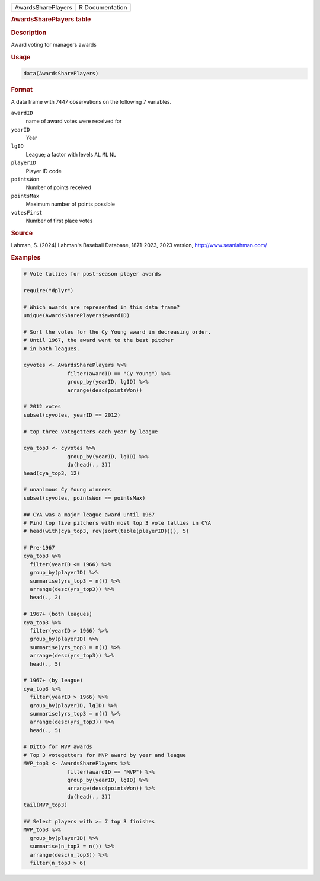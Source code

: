 .. container::

   .. container::

      ================== ===============
      AwardsSharePlayers R Documentation
      ================== ===============

      .. rubric:: AwardsSharePlayers table
         :name: awardsshareplayers-table

      .. rubric:: Description
         :name: description

      Award voting for managers awards

      .. rubric:: Usage
         :name: usage

      .. code:: R

         data(AwardsSharePlayers)

      .. rubric:: Format
         :name: format

      A data frame with 7447 observations on the following 7 variables.

      ``awardID``
         name of award votes were received for

      ``yearID``
         Year

      ``lgID``
         League; a factor with levels ``AL`` ``ML`` ``NL``

      ``playerID``
         Player ID code

      ``pointsWon``
         Number of points received

      ``pointsMax``
         Maximum number of points possible

      ``votesFirst``
         Number of first place votes

      .. rubric:: Source
         :name: source

      Lahman, S. (2024) Lahman's Baseball Database, 1871-2023, 2023
      version, http://www.seanlahman.com/

      .. rubric:: Examples
         :name: examples

      .. code:: R

         # Vote tallies for post-season player awards

         require("dplyr")

         # Which awards are represented in this data frame?
         unique(AwardsSharePlayers$awardID)

         # Sort the votes for the Cy Young award in decreasing order.
         # Until 1967, the award went to the best pitcher
         # in both leagues.

         cyvotes <- AwardsSharePlayers %>%
                       filter(awardID == "Cy Young") %>%
                       group_by(yearID, lgID) %>%
                       arrange(desc(pointsWon))

         # 2012 votes
         subset(cyvotes, yearID == 2012)

         # top three votegetters each year by league

         cya_top3 <- cyvotes %>%
                       group_by(yearID, lgID) %>%
                       do(head(., 3))
         head(cya_top3, 12)

         # unanimous Cy Young winners
         subset(cyvotes, pointsWon == pointsMax)

         ## CYA was a major league award until 1967
         # Find top five pitchers with most top 3 vote tallies in CYA
         # head(with(cya_top3, rev(sort(table(playerID)))), 5)

         # Pre-1967
         cya_top3 %>% 
           filter(yearID <= 1966) %>%
           group_by(playerID) %>%
           summarise(yrs_top3 = n()) %>%
           arrange(desc(yrs_top3)) %>%
           head(., 2)

         # 1967+ (both leagues)
         cya_top3 %>% 
           filter(yearID > 1966) %>%
           group_by(playerID) %>%
           summarise(yrs_top3 = n()) %>%
           arrange(desc(yrs_top3)) %>%
           head(., 5)

         # 1967+ (by league)
         cya_top3 %>% 
           filter(yearID > 1966) %>%
           group_by(playerID, lgID) %>%
           summarise(yrs_top3 = n()) %>%
           arrange(desc(yrs_top3)) %>%
           head(., 5)

         # Ditto for MVP awards
         # Top 3 votegetters for MVP award by year and league
         MVP_top3 <- AwardsSharePlayers %>% 
                       filter(awardID == "MVP") %>%
                       group_by(yearID, lgID) %>% 
                       arrange(desc(pointsWon)) %>%
                       do(head(., 3))
         tail(MVP_top3)

         ## Select players with >= 7 top 3 finishes
         MVP_top3 %>% 
           group_by(playerID) %>%
           summarise(n_top3 = n()) %>%
           arrange(desc(n_top3)) %>%
           filter(n_top3 > 6)
